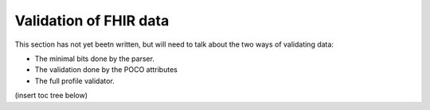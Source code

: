 .. _validation:

=========================
Validation of FHIR data
=========================

This section has not yet beetn written, but will need to talk about the two ways of validating data:

* The minimal bits done by the parser.
* The validation done by the POCO attributes
* The full profile validator.

(insert toc tree below)
   
   


